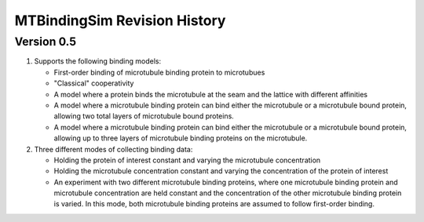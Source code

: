 =============================
MTBindingSim Revision History
=============================

Version 0.5
===========

1. Supports the following binding models:

   * First-order binding of microtubule binding protein to microtubues
   * "Classical" cooperativity
   * A model where a protein binds the microtubule at the seam and the lattice
     with different affinities
   * A model where a microtubule binding protein can bind either the microtubule
     or a microtubule bound protein, allowing two total layers of microtubule
     bound proteins.
   * A model where a microtubule binding protein can bind either the microtubule
     or a microtubule bound protein, allowing up to three layers of microtubule
     binding proteins on the microtubule.

2. Three different modes of collecting binding data:

   * Holding the protein of interest constant and varying the microtubule
     concentration
   * Holding the microtubule concentration constant and varying the concentration
     of the protein of interest
   * An experiment with two different microtubule binding proteins, where one
     microtubule binding protein and microtubule concentration are held constant
     and the concentration of the other microtubule binding protein is varied.  In
     this mode, both microtubule binding proteins are assumed to follow first-order
     binding.

